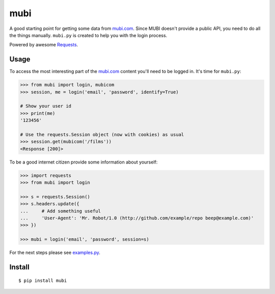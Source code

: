 mubi |Build Status|
===================

A good starting point for getting some data from `mubi.com`_. Since MUBI
doesn't provide a public API, you need to do all the things manually.
``mubi.py`` is created to help you with the login process.

Powered by awesome `Requests`_.

Usage
-----

To access the most interesting part of the `mubi.com`_ content you'll
need to be logged in. It's time for ``mubi.py``:

.. code:: python

    >>> from mubi import login, mubicom
    >>> session, me = login('email', 'password', identify=True)

    # Show your user id
    >>> print(me)
    '123456'

    # Use the requests.Session object (now with cookies) as usual
    >>> session.get(mubicom('/films'))
    <Response [200]>

To be a good internet citizen provide some information about yourself:

.. code:: python

    >>> import requests
    >>> from mubi import login

    >>> s = requests.Session()
    >>> s.headers.update({
    ...     # Add something useful
    ...     'User-Agent': 'Mr. Robot/1.0 (http://github.com/example/repo beep@example.com)'
    >>> })

    >>> mubi = login('email', 'password', session=s)

For the next steps please see `examples.py`_.

Install
-------

::

    $ pip install mubi

.. _mubi.com: http://mubi.com
.. _Requests: http://www.python-requests.org/en/latest/
.. _examples.py: https://github.com/mstolyarchuk/mubi.py/blob/master/examples.py

.. |Build Status| image:: https://travis-ci.org/mstolyarchuk/mubi.py.png